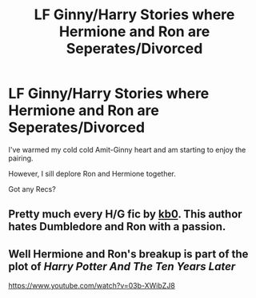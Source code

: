 #+TITLE: LF Ginny/Harry Stories where Hermione and Ron are Seperates/Divorced

* LF Ginny/Harry Stories where Hermione and Ron are Seperates/Divorced
:PROPERTIES:
:Author: put_that_disc
:Score: 4
:DateUnix: 1498306784.0
:DateShort: 2017-Jun-24
:FlairText: Request
:END:
I've warmed my cold cold Amit-Ginny heart and am starting to enjoy the pairing.

However, I sill deplore Ron and Hermione together.

Got any Recs?


** Pretty much every H/G fic by [[https://m.fanfiction.net/u/1251524/][kb0]]. This author hates Dumbledore and Ron with a passion.
:PROPERTIES:
:Author: InquisitorCOC
:Score: 3
:DateUnix: 1498311450.0
:DateShort: 2017-Jun-24
:END:


** Well Hermione and Ron's breakup is part of the plot of /Harry Potter And The Ten Years Later/

[[https://www.youtube.com/watch?v=03b-XWibZJ8]]
:PROPERTIES:
:Author: Madeline_Basset
:Score: 1
:DateUnix: 1498500948.0
:DateShort: 2017-Jun-26
:END:
